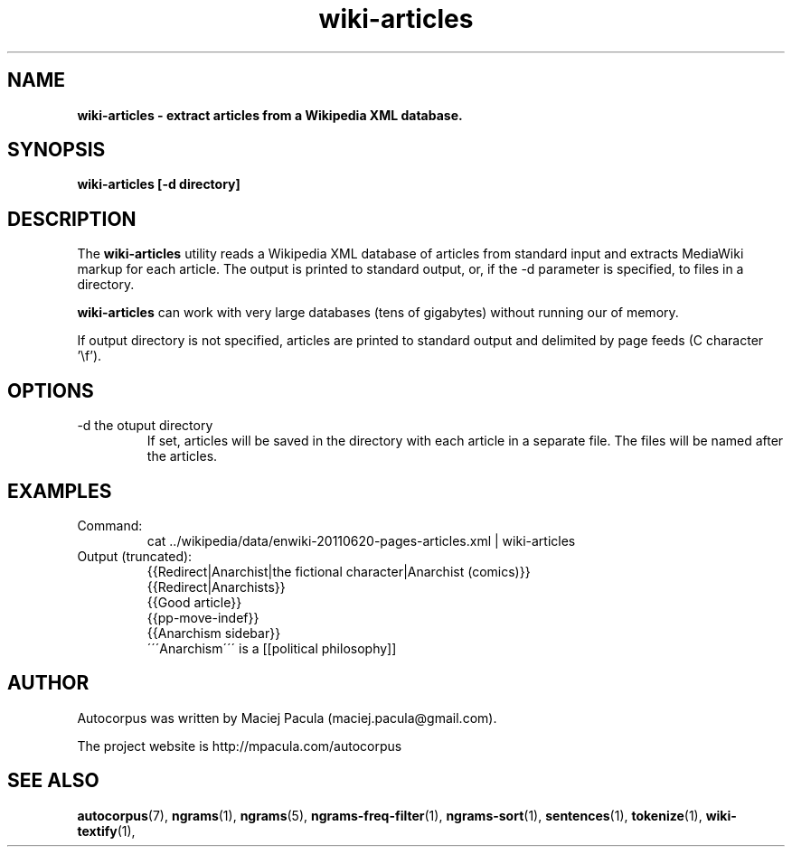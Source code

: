 .TH wiki-articles 1 "October 16, 2011" "version 1.0" "USER COMMANDS"
.SH NAME
.B wiki-articles \- extract articles from a Wikipedia XML database.

.SH SYNOPSIS
.B wiki-articles [-d directory]

.SH DESCRIPTION 
The 
.B wiki-articles
utility reads a Wikipedia XML database of articles from
standard input and extracts MediaWiki markup for each article. The
output is printed to standard output, or, if the \-d parameter is
specified, to files in a directory.

.PP
.B wiki-articles
can work with very large databases (tens of gigabytes)
without running our of memory.

.PP 
If output directory is not specified, articles are printed to standard
output and delimited by page feeds (C character '\\f').

.SH OPTIONS
.TP
\-d the otuput directory
If set, articles will be saved in the directory with each article in a
separate file. The files will be named after the articles.

.SH EXAMPLES
.TP
Command:
.nf
cat ../wikipedia/data/enwiki-20110620-pages-articles.xml | wiki-articles
.fi
.TP
Output (truncated):
.nf
{{Redirect|Anarchist|the fictional character|Anarchist (comics)}}
{{Redirect|Anarchists}}
{{Good article}}
{{pp-move-indef}}
{{Anarchism sidebar}}
\'\'\'Anarchism\'\'\' is a [[political philosophy]] 
.fi

.SH AUTHOR
Autocorpus was written by Maciej Pacula (maciej.pacula@gmail.com).

The project website is http://mpacula.com/autocorpus

.SH SEE ALSO
.BR autocorpus (7),
.BR ngrams (1),
.BR ngrams (5),
.BR ngrams-freq-filter (1),
.BR ngrams-sort (1),
.BR sentences (1),
.BR tokenize (1),
.BR wiki-textify (1),
